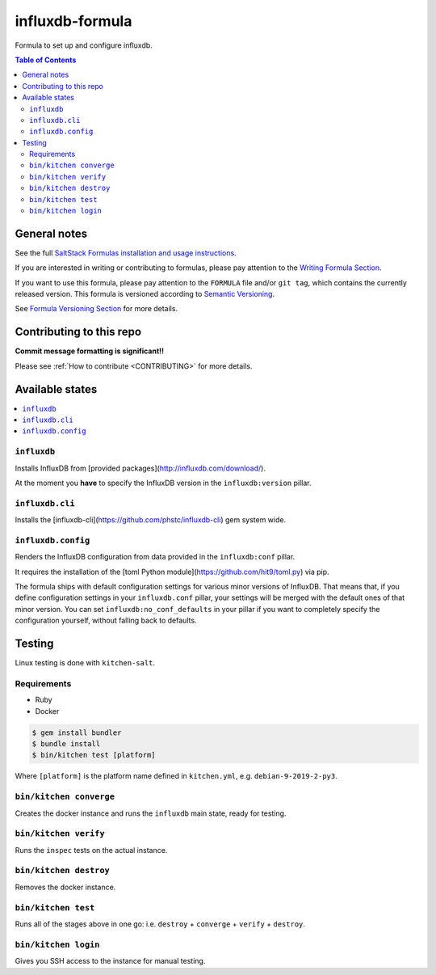 .. _readme:

influxdb-formula
================

|img_travis| |img_sr|

.. |img_travis| image:: https://travis-ci.com/saltstack-formulas/influxdb-formula.svg?branch=master
   :alt: Travis CI Build Status
   :scale: 100%
   :target: https://travis-ci.com/saltstack-formulas/influxdb-formula
.. |img_sr| image:: https://img.shields.io/badge/%20%20%F0%9F%93%A6%F0%9F%9A%80-semantic--release-e10079.svg
   :alt: Semantic Release
   :scale: 100%
   :target: https://github.com/semantic-release/semantic-release

Formula to set up and configure influxdb.

.. contents:: **Table of Contents**

General notes
-------------

See the full `SaltStack Formulas installation and usage instructions
<https://docs.saltstack.com/en/latest/topics/development/conventions/formulas.html>`_.

If you are interested in writing or contributing to formulas, please pay attention to the `Writing Formula Section
<https://docs.saltstack.com/en/latest/topics/development/conventions/formulas.html#writing-formulas>`_.

If you want to use this formula, please pay attention to the ``FORMULA`` file and/or ``git tag``,
which contains the currently released version. This formula is versioned according to `Semantic Versioning <http://semver.org/>`_.

See `Formula Versioning Section <https://docs.saltstack.com/en/latest/topics/development/conventions/formulas.html#versioning>`_ for more details.

Contributing to this repo
-------------------------

**Commit message formatting is significant!!**

Please see :ref:`How to contribute <CONTRIBUTING>` for more details.

Available states
----------------

.. contents::
    :local:

``influxdb``
^^^^^^^^^^^^
Installs InfluxDB from [provided packages](http://influxdb.com/download/).

At the moment you **have** to specify the InfluxDB version in the
``influxdb:version`` pillar.

``influxdb.cli``
^^^^^^^^^^^^^^^^
Installs the [influxdb-cli](https://github.com/phstc/influxdb-cli) gem system wide.

``influxdb.config``
^^^^^^^^^^^^^^^^^^^
Renders the InfluxDB configuration from data provided in the ``influxdb:conf``
pillar.

It requires the installation of the
[toml Python module](https://github.com/hit9/toml.py) via pip.

The formula ships with default configuration settings for various minor versions
of InfluxDB. That means that, if you define configuration settings in your
``influxdb.conf`` pillar, your settings will be merged with the default ones of
that minor version. You can set ``influxdb:no_conf_defaults`` in your pillar if
you want to completely specify the configuration yourself, without falling back
to defaults.

Testing
-------

Linux testing is done with ``kitchen-salt``.

Requirements
^^^^^^^^^^^^

* Ruby
* Docker

.. code-block:: bash

   $ gem install bundler
   $ bundle install
   $ bin/kitchen test [platform]

Where ``[platform]`` is the platform name defined in ``kitchen.yml``,
e.g. ``debian-9-2019-2-py3``.

``bin/kitchen converge``
^^^^^^^^^^^^^^^^^^^^^^^^

Creates the docker instance and runs the ``influxdb`` main state, ready for testing.

``bin/kitchen verify``
^^^^^^^^^^^^^^^^^^^^^^

Runs the ``inspec`` tests on the actual instance.

``bin/kitchen destroy``
^^^^^^^^^^^^^^^^^^^^^^^

Removes the docker instance.

``bin/kitchen test``
^^^^^^^^^^^^^^^^^^^^

Runs all of the stages above in one go: i.e. ``destroy`` + ``converge`` + ``verify`` + ``destroy``.

``bin/kitchen login``
^^^^^^^^^^^^^^^^^^^^^

Gives you SSH access to the instance for manual testing.

